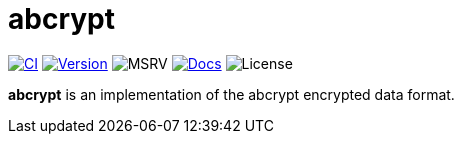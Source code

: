 // SPDX-FileCopyrightText: 2023 Shun Sakai
//
// SPDX-License-Identifier: CC-BY-4.0

= abcrypt
:project-url: https://github.com/sorairolake/abcrypt
:shields-url: https://img.shields.io
:ci-badge: {shields-url}/github/actions/workflow/status/sorairolake/abcrypt/CI.yaml?branch=develop&style=for-the-badge&logo=github&label=CI
:ci-url: {project-url}/actions?query=branch%3Adevelop+workflow%3ACI++
:version-badge: {shields-url}/crates/v/abcrypt?style=for-the-badge&logo=rust
:version-url: https://crates.io/crates/abcrypt
:msrv-badge: {shields-url}/crates/msrv/abcrypt?style=for-the-badge&logo=rust
:docs-badge: {shields-url}/docsrs/abcrypt?style=for-the-badge&logo=docsdotrs&label=Docs.rs
:docs-url: https://docs.rs/abcrypt
:license-badge: {shields-url}/crates/l/abcrypt?style=for-the-badge

image:{ci-badge}[CI,link={ci-url}]
image:{version-badge}[Version,link={version-url}]
image:{msrv-badge}[MSRV]
image:{docs-badge}[Docs,link={docs-url}]
image:{license-badge}[License]

*abcrypt* is an implementation of the abcrypt encrypted data format.
